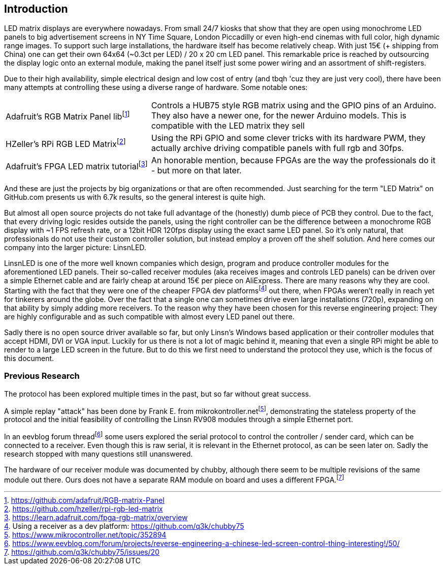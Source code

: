 == Introduction

LED matrix displays are everywhere nowadays. From small 24/7 kiosks that show
that they are open using monochrome LED panels to big advertisement screens in
NY Time Square, London Piccadilly or even high-end cinemas with full color, high
dynamic range images. To support such large installations, the hardware itself
has become relatively cheap. With just 15€ (+ shipping from China) one can get
their own 64x64 (~0.3ct per LED) / 20 x 20 cm LED panel. This remarkable price is
reached by outsourcing the display logic onto an external module, making the
panel itself just some power wiring and an assortment of shift-registers.

Due to their high availability, simple electrical design and low cost of entry
(and tbqh 'cuz they are just very cool), there have been many attempts at
controlling these using a diverse range of hardware. Some notable ones:

:fn-adafruit-arduino: footnote:[https://github.com/adafruit/RGB-matrix-Panel]
:fn-hzeller-rgb: footnote:[https://github.com/hzeller/rpi-rgb-led-matrix]
:fn-adafruit-fpga: footnote:[https://learn.adafruit.com/fpga-rgb-matrix/overview]

[cols="1,2"]
|===

|Adafruit's RGB Matrix Panel lib{fn-adafruit-arduino}
|Controls a HUB75 style RGB matrix using and the GPIO pins of an Arduino. They
also have a newer one, for the newer Arduino models. This is compatible with
the LED matrix they sell

|HZeller's RPi RGB LED Matrix{fn-hzeller-rgb}
|Using the RPi GPIO and some clever tricks with its hardware PWM, they actually
archive driving compatible panels with full rgb and 30fps.

|Adafruit's FPGA LED matrix tutorial{fn-adafruit-fpga}
|An honorable mention, because FPGAs are the way the professionals do it - but more on
that later.
|===

And these are just the projects by big organizations or that are often
recommended. Just searching for the term "LED Matrix" on GitHub.com presents us
with 6.7k results, so the general interest is quite high.

But almost all open source projects do not take full advantage of the
(honestly) dumb piece of PCB they control. Due to the fact, that every driving
logic resides outside the panels, using the right controller can be the
difference between a monochrome RGB display with ~1 FPS refresh rate, or a
12bit HDR 120fps display using the exact same LED panel. So it's only natural,
that professionals do not use their custom controller solution, but instead
employ a proven off the shelf solution. And here comes our company into the
larger picture: LinsnLED.

:fn-q3k-led: footnote:[Using a receiver as a dev platform: https://github.com/q3k/chubby75]

LinsnLED is one of the more well known companies which design, program and
produce controller modules for the aforementioned LED panels. Their so-called
receiver modules (aka receives images and controls LED panels) can be driven
over a simple Ethernet cable and are fairly cheap at around 15€ per piece on
AliExpress. There are many reasons why they are cool. Starting with the fact
that they were one of the cheaper FPGA dev platforms{fn-q3k-led} out there, when
FPGAs weren't really in reach yet for tinkerers around the globe. Over the fact
that a single one can sometimes drive even large installations (720p), expanding
on that ability by simply adding more receivers. To the reason why they have
been chosen for this reverse engineering project: They are highly configurable
and as such compatible with almost every LED panel out there.

Sadly there is no open source driver available so far, but only Linsn's Windows
based application or their controller modules that accept HDMI, DVI or VGA
input. Luckily for us there is not a lot of magic behind it, meaning that even a
single RPi might be able to render to a large LED screen in the future. But to
do this we first need to understand the protocol they use, which is the focus of
this document.

=== Previous Research

The protocol has been explored multiple times in the past, but so far without
great success.

:fn-mikrokontroller: footnote:[https://www.mikrocontroller.net/topic/352894]
:fn-eevblog: footnote:[https://www.eevblog.com/forum/projects/reverse-engineering-a-chinese-led-screen-control-thing-interesting!/50/]
:fn-chubby75-rv908: footnote:[https://github.com/q3k/chubby75/issues/20]

A simple replay "attack" has been done by Frank E. from
mikrokontroller.net{fn-mikrokontroller}, demonstrating the stateless property of
the protocol and the initial feasibility of controlling the Linsn RV908 modules
through a simple Ethernet port.

In an eevblog forum thread{fn-eevblog} some users explored the serial protocol
to control the controller / sender card, which can be connected to a receiver.
Even though this is raw serial, it is relevant in the Ethernet protocol, as can
be seen later on. Sadly the research stopped with many questions still
unanswered.

The hardware of our receiver module was documented by chubby, although there
seem to be multiple revisions of the same module out there. Ours does not have a
separate RAM module on board and uses a different FPGA.{fn-chubby75-rv908}


